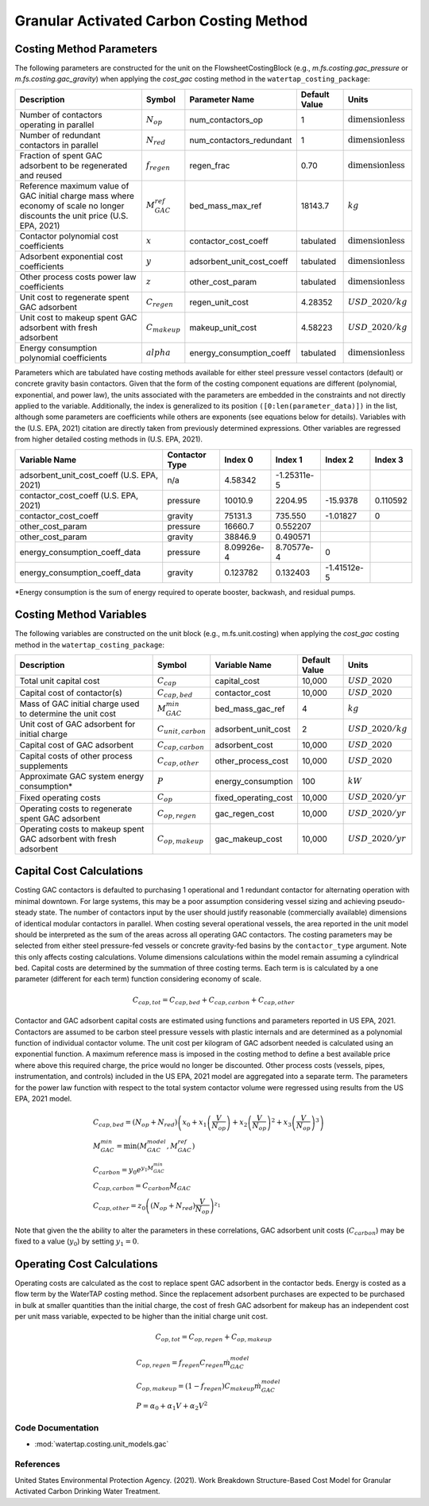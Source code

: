 Granular Activated Carbon Costing Method
=========================================

Costing Method Parameters
+++++++++++++++++++++++++

The following parameters are constructed for the unit on the FlowsheetCostingBlock (e.g., `m.fs.costing.gac_pressure` or `m.fs.costing.gac_gravity`) when applying the `cost_gac` costing
method in the ``watertap_costing_package``:

.. csv-table::
   :header: "Description", "Symbol", "Parameter Name", "Default Value", "Units"

   "Number of contactors operating in parallel", ":math:`N_{op}`", "num_contactors_op", "1", ":math:`\text{dimensionless}`"
   "Number of redundant contactors in parallel", ":math:`N_{red}`", "num_contactors_redundant", "1", ":math:`\text{dimensionless}`"
   "Fraction of spent GAC adsorbent to be regenerated and reused", ":math:`f_{regen}`", "regen_frac", "0.70", ":math:`\text{dimensionless}`"
   "Reference maximum value of GAC initial charge mass where economy of scale no longer discounts the unit price (U.S. EPA, 2021)", ":math:`M_{GAC}^{ref}`", "bed_mass_max_ref", "18143.7", ":math:`kg`"
   "Contactor polynomial cost coefficients", ":math:`x`", "contactor_cost_coeff", "tabulated", ":math:`\text{dimensionless}`"
   "Adsorbent exponential cost coefficients", ":math:`y`", "adsorbent_unit_cost_coeff", "tabulated", ":math:`\text{dimensionless}`"
   "Other process costs power law coefficients", ":math:`z`", "other_cost_param", "tabulated", ":math:`\text{dimensionless}`"
   "Unit cost to regenerate spent GAC adsorbent", ":math:`C_{regen}`", "regen_unit_cost", "4.28352", ":math:`USD\_2020/kg`"
   "Unit cost to makeup spent GAC adsorbent with fresh adsorbent", ":math:`C_{makeup}`", "makeup_unit_cost", "4.58223", ":math:`USD\_2020/kg`"
   "Energy consumption polynomial coefficients", ":math:`alpha`", "energy_consumption_coeff", "tabulated", ":math:`\text{dimensionless}`"

Parameters which are tabulated have costing methods available for either steel pressure vessel contactors (default) or concrete gravity basin contactors. Given that the form of the costing
component equations are different (polynomial, exponential, and power law), the units associated with the parameters are embedded in the constraints and not directly applied to the variable.
Additionally, the index is generalized to its position ``([0:len(parameter_data)])`` in the list, although some parameters are coefficients while others are exponents (see equations below for details).
Variables with the (U.S. EPA, 2021) citation are directly taken from previously determined expressions. Other variables are regressed from higher detailed costing methods in (U.S. EPA, 2021).

.. csv-table::
   :header: "Variable Name", "Contactor Type", "Index 0", "Index 1", "Index 2", "Index 3"

   "adsorbent_unit_cost_coeff (U.S. EPA, 2021)", "n/a", "4.58342", "-1.25311e-5", "", ""
   "contactor_cost_coeff (U.S. EPA, 2021)", "pressure", "10010.9", "2204.95", "-15.9378", "0.110592"
   "contactor_cost_coeff", "gravity", "75131.3", "735.550", "-1.01827", "0"
   "other_cost_param", "pressure", "16660.7", "0.552207", "", ""
   "other_cost_param", "gravity", "38846.9", "0.490571", "", ""
   "energy_consumption_coeff_data", "pressure", "8.09926e-4", "8.70577e-4", "0", ""
   "energy_consumption_coeff_data", "gravity", "0.123782", "0.132403", "-1.41512e-5", ""

\*Energy consumption is the sum of energy required to operate booster, backwash, and residual pumps.

Costing Method Variables
++++++++++++++++++++++++

The following variables are constructed on the unit block (e.g., m.fs.unit.costing) when applying the `cost_gac` costing method in the ``watertap_costing_package``:

.. csv-table::
   :header: "Description", "Symbol", "Variable Name", "Default Value", "Units"

   "Total unit capital cost", ":math:`C_{cap}`", "capital_cost", "10,000", ":math:`USD\_2020`"
   "Capital cost of contactor(s)", ":math:`C_{cap,bed}`", "contactor_cost", "10,000", ":math:`USD\_2020`"
   "Mass of GAC initial charge used to determine the unit cost", ":math:`M_{GAC}^{min}`", "bed_mass_gac_ref", "4", ":math:`kg`"
   "Unit cost of GAC adsorbent for initial charge", ":math:`C_{unit,carbon}`", "adsorbent_unit_cost", "2", ":math:`USD\_2020/kg`"
   "Capital cost of GAC adsorbent", ":math:`C_{cap,carbon}`", "adsorbent_cost", "10,000", ":math:`USD\_2020`"
   "Capital costs of other process supplements", ":math:`C_{cap,other}`", "other_process_cost", "10,000", ":math:`USD\_2020`"
   "Approximate GAC system energy consumption*", ":math:`P`", "energy_consumption", "100", ":math:`kW`"
   "Fixed operating costs", ":math:`C_{op}`", "fixed_operating_cost", "10,000", ":math:`USD\_2020/yr`"
   "Operating costs to regenerate spent GAC adsorbent", ":math:`C_{op,regen}`", "gac_regen_cost", "10,000", ":math:`USD\_2020/yr`"
   "Operating costs to makeup spent GAC adsorbent with fresh adsorbent", ":math:`C_{op,makeup}`", "gac_makeup_cost", "10,000", ":math:`USD\_2020/yr`"

Capital Cost Calculations
+++++++++++++++++++++++++

Costing GAC contactors is defaulted to purchasing 1 operational and 1 redundant contactor for alternating operation with minimal downtown. For large systems, this may be a poor
assumption considering vessel sizing and achieving pseudo-steady state. The number of contactors input by the user should justify reasonable (commercially available) dimensions
of identical modular contactors in parallel. When costing several operational vessels, the area reported in the unit model should be interpreted as the sum of the areas across
all operating GAC contactors. The costing parameters may be selected from either steel pressure-fed vessels or concrete gravity-fed basins by the ``contactor_type`` argument.
Note this only affects costing calculations. Volume dimensions calculations within the model remain assuming a cylindrical bed. Capital costs are determined by the summation of
three costing terms. Each term is is calculated by a one parameter (different for each term) function considering economy of scale.

    .. math::

        C_{cap,tot} = C_{cap,bed}+C_{cap,carbon}+C_{cap,other}

Contactor and GAC adsorbent capital costs are estimated using functions and parameters reported in US EPA, 2021. Contactors are assumed to be carbon steel pressure vessels with
plastic internals and are determined as a polynomial function of individual contactor volume. The unit cost per kilogram of GAC adsorbent needed is calculated using an exponential
function. A maximum reference mass is imposed in the costing method to define a best available price where above this required charge, the price would no longer be discounted.
Other process costs (vessels, pipes, instrumentation, and controls) included in the US EPA, 2021 model are aggregated into a separate term. The parameters for the power law function
with respect to the total system contactor volume were regressed using results from the US EPA, 2021 model.

    .. math::

        & C_{cap,bed} = \left( N_{op}+N_{red} \right)\left( x_0+x_1\left( \frac{V}{N_{op}} \right)+x_2\left( \frac{V}{N_{op}} \right)^2+x_3\left( \frac{V}{N_{op}} \right)^3 \right) \\\\
        & M_{GAC}^{min} = \text{min}\left(M_{GAC}^{model}, M_{GAC}^{ref}\right) \\\\
        & C_{carbon} = y_0e^{y_1M_{GAC}^{min}} \\\\
        & C_{cap,carbon} = C_{carbon}M_{GAC} \\\\
        & C_{cap,other} = z_0\left( \left( N_{op}+N_{red} \right)\frac{V}{N_{op}} \right)^{z_1}


Note that given the the ability to alter the parameters in these correlations, GAC adsorbent unit costs (:math:`C_{carbon}`)
may be fixed to a value (:math:`y_0`) by setting :math:`y_1=0`.

Operating Cost Calculations
+++++++++++++++++++++++++++

Operating costs are calculated as the cost to replace spent GAC adsorbent in the contactor beds. Energy is costed as a flow term by the WaterTAP costing method. Since the replacement
adsorbent purchases are expected to be purchased in bulk at smaller quantities than the initial charge, the cost of fresh GAC adsorbent for makeup has an independent cost per unit
mass variable, expected to be higher than the initial charge unit cost.

    .. math::

        C_{op,tot} = C_{op,regen}+C_{op,makeup}

    .. math::

        & C_{op,regen} = f_{regen}C_{regen}\dot{m}_{GAC}^{model} \\\\
        & C_{op,makeup} = \left( 1-f_{regen} \right)C_{makeup}\dot{m}_{GAC}^{model} \\\\
        & P = \alpha_0+\alpha_1V+\alpha_2V^2
 
Code Documentation
------------------

* :mod:`watertap.costing.unit_models.gac`

References
----------
United States Environmental Protection Agency. (2021). Work Breakdown Structure-Based Cost Model for Granular Activated
Carbon Drinking Water Treatment.